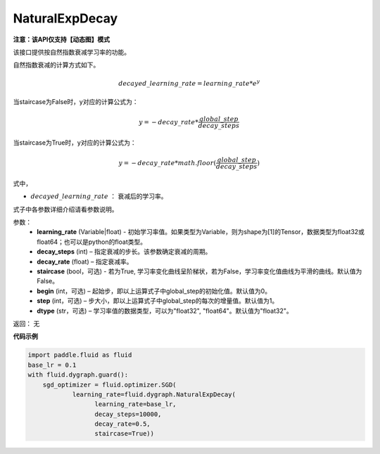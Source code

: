 .. _cn_api_fluid_dygraph_NaturalExpDecay:

NaturalExpDecay
-------------------------------

**注意：该API仅支持【动态图】模式**

.. py:class:: paddle.fluid.dygraph.NaturalExpDecay(learning_rate, decay_steps, decay_rate, staircase=False, begin=0, step=1, dtype='float32')

该接口提供按自然指数衰减学习率的功能。

自然指数衰减的计算方式如下。

.. math::

    decayed\_learning\_rate = learning\_rate * e^{y} 

当staircase为False时，y对应的计算公式为：

.. math::

    y = - decay\_rate * \frac{global\_step}{decay\_steps}

当staircase为True时，y对应的计算公式为：

.. math::

    y = - decay\_rate * math.floor(\frac{global\_step}{decay\_steps}) 

式中，

- :math:`decayed\_learning\_rate` ： 衰减后的学习率。
式子中各参数详细介绍请看参数说明。

参数：
    - **learning_rate** (Variable|float) - 初始学习率值。如果类型为Variable，则为shape为[1]的Tensor，数据类型为float32或float64；也可以是python的float类型。
    - **decay_steps** (int) – 指定衰减的步长。该参数确定衰减的周期。
    - **decay_rate** (float) – 指定衰减率。
    - **staircase** (bool，可选) - 若为True, 学习率变化曲线呈阶梯状，若为False，学习率变化值曲线为平滑的曲线。默认值为False。
    - **begin** (int，可选) – 起始步，即以上运算式子中global_step的初始化值。默认值为0。
    - **step** (int，可选) – 步大小，即以上运算式子中global_step的每次的增量值。默认值为1。
    - **dtype** (str，可选) – 学习率值的数据类型，可以为"float32", "float64"。默认值为"float32"。

返回： 无

**代码示例**

.. code-block:: python

    import paddle.fluid as fluid
    base_lr = 0.1
    with fluid.dygraph.guard():
        sgd_optimizer = fluid.optimizer.SGD(
                learning_rate=fluid.dygraph.NaturalExpDecay(
                      learning_rate=base_lr,
                      decay_steps=10000,
                      decay_rate=0.5,
                      staircase=True))





